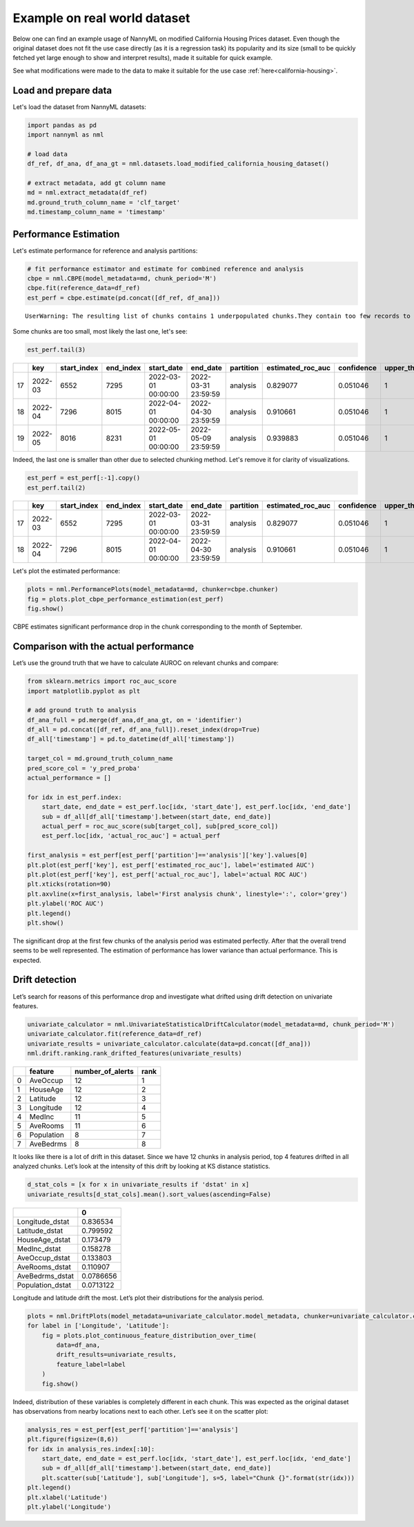 =============================
Example on real world dataset
=============================

Below one can find an example usage of NannyML on modified California
Housing Prices dataset. Even though the original dataset does not fit the use case directly (as
it is a regression task) its popularity and its size (small to be
quickly fetched yet large enough to show and interpret results), made it
suitable for quick example.

See what modifications were made to the data to make it suitable for the
use case :ref:`here<california-housing>`.

Load and prepare data
~~~~~~~~~~~~~~~~~~~~~~
Let's load the dataset from NannyML datasets:

.. code:: ipython3

    import pandas as pd
    import nannyml as nml

    # load data
    df_ref, df_ana, df_ana_gt = nml.datasets.load_modified_california_housing_dataset()

    # extract metadata, add gt column name
    md = nml.extract_metadata(df_ref)
    md.ground_truth_column_name = 'clf_target'
    md.timestamp_column_name = 'timestamp'

Performance Estimation
~~~~~~~~~~~~~~~~~~~~~~
Let's estimate performance for reference and analysis partitions:

.. code:: ipython3

    # fit performance estimator and estimate for combined reference and analysis
    cbpe = nml.CBPE(model_metadata=md, chunk_period='M')
    cbpe.fit(reference_data=df_ref)
    est_perf = cbpe.estimate(pd.concat([df_ref, df_ana]))

.. parsed-literal::

    UserWarning: The resulting list of chunks contains 1 underpopulated chunks.They contain too few records to be statistically relevant and might negatively influence the quality of calculations.Please consider splitting your data in a different way or continue at your own risk.

Some chunks are too small, most likely the last one, let's see:

.. code:: ipython3

    est_perf.tail(3)


+----+---------+---------------+-------------+---------------------+---------------------+-------------+---------------------+--------------+-------------------+-------------------+---------+
|    | key     |   start_index |   end_index | start_date          | end_date            | partition   |   estimated_roc_auc |   confidence |   upper_threshold |   lower_threshold | alert   |
+====+=========+===============+=============+=====================+=====================+=============+=====================+==============+===================+===================+=========+
| 17 | 2022-03 |          6552 |        7295 | 2022-03-01 00:00:00 | 2022-03-31 23:59:59 | analysis    |            0.829077 |     0.051046 |                 1 |          0.708336 | False   |
+----+---------+---------------+-------------+---------------------+---------------------+-------------+---------------------+--------------+-------------------+-------------------+---------+
| 18 | 2022-04 |          7296 |        8015 | 2022-04-01 00:00:00 | 2022-04-30 23:59:59 | analysis    |            0.910661 |     0.051046 |                 1 |          0.708336 | False   |
+----+---------+---------------+-------------+---------------------+---------------------+-------------+---------------------+--------------+-------------------+-------------------+---------+
| 19 | 2022-05 |          8016 |        8231 | 2022-05-01 00:00:00 | 2022-05-09 23:59:59 | analysis    |            0.939883 |     0.051046 |                 1 |          0.708336 | False   |
+----+---------+---------------+-------------+---------------------+---------------------+-------------+---------------------+--------------+-------------------+-------------------+---------+


Indeed, the last one is smaller than other due to selected chunking method. Let's remove it for clarity of
visualizations.

.. code:: ipython3

    est_perf = est_perf[:-1].copy()
    est_perf.tail(2)

+----+---------+---------------+-------------+---------------------+---------------------+-------------+---------------------+--------------+-------------------+-------------------+---------+---------------------------+-------------+------------------+
|    | key     |   start_index |   end_index | start_date          | end_date            | partition   |   estimated_roc_auc |   confidence |   upper_threshold |   lower_threshold | alert   | thresholds                | estimated   |   actual_roc_auc |
+====+=========+===============+=============+=====================+=====================+=============+=====================+==============+===================+===================+=========+===========================+=============+==================+
| 17 | 2022-03 |          6552 |        7295 | 2022-03-01 00:00:00 | 2022-03-31 23:59:59 | analysis    |            0.829077 |     0.051046 |                 1 |          0.708336 | False   | (0.7083356125891167, 1.0) | True        |         0.704867 |
+----+---------+---------------+-------------+---------------------+---------------------+-------------+---------------------+--------------+-------------------+-------------------+---------+---------------------------+-------------+------------------+
| 18 | 2022-04 |          7296 |        8015 | 2022-04-01 00:00:00 | 2022-04-30 23:59:59 | analysis    |            0.910661 |     0.051046 |                 1 |          0.708336 | False   | (0.7083356125891167, 1.0) | True        |         0.975394 |
+----+---------+---------------+-------------+---------------------+---------------------+-------------+---------------------+--------------+-------------------+-------------------+---------+---------------------------+-------------+------------------+

Let's plot the estimated performance:

.. code:: ipython3

    plots = nml.PerformancePlots(model_metadata=md, chunker=cbpe.chunker)
    fig = plots.plot_cbpe_performance_estimation(est_perf)
    fig.show()

.. image:: ../_static/example_california_performance.svg

CBPE estimates significant performance drop in the chunk corresponding
to the month of September.

Comparison with the actual performance
~~~~~~~~~~~~~~~~~~~~~~~~~~~~~~~~~~~~~~

Let’s use the ground truth that we have to
calculate AUROC on relevant chunks and compare:

.. code:: ipython3

    from sklearn.metrics import roc_auc_score
    import matplotlib.pyplot as plt

    # add ground truth to analysis
    df_ana_full = pd.merge(df_ana,df_ana_gt, on = 'identifier')
    df_all = pd.concat([df_ref, df_ana_full]).reset_index(drop=True)
    df_all['timestamp'] = pd.to_datetime(df_all['timestamp'])

    target_col = md.ground_truth_column_name
    pred_score_col = 'y_pred_proba'
    actual_performance = []

    for idx in est_perf.index:
        start_date, end_date = est_perf.loc[idx, 'start_date'], est_perf.loc[idx, 'end_date']
        sub = df_all[df_all['timestamp'].between(start_date, end_date)]
        actual_perf = roc_auc_score(sub[target_col], sub[pred_score_col])
        est_perf.loc[idx, 'actual_roc_auc'] = actual_perf

    first_analysis = est_perf[est_perf['partition']=='analysis']['key'].values[0]
    plt.plot(est_perf['key'], est_perf['estimated_roc_auc'], label='estimated AUC')
    plt.plot(est_perf['key'], est_perf['actual_roc_auc'], label='actual ROC AUC')
    plt.xticks(rotation=90)
    plt.axvline(x=first_analysis, label='First analysis chunk', linestyle=':', color='grey')
    plt.ylabel('ROC AUC')
    plt.legend()
    plt.show()

.. image:: ../_static/example_california_performance_estimation_tmp.svg



The significant drop at the first few chunks of the analysis period was
estimated perfectly. After that the overall trend seems to be well
represented. The estimation of performance has lower variance than
actual performance. This is expected.

Drift detection
~~~~~~~~~~~~~~~

Let’s search for reasons of this performance drop and investigate what
drifted using drift detection on univariate features.

.. code:: ipython3

    univariate_calculator = nml.UnivariateStatisticalDriftCalculator(model_metadata=md, chunk_period='M')
    univariate_calculator.fit(reference_data=df_ref)
    univariate_results = univariate_calculator.calculate(data=pd.concat([df_ana]))
    nml.drift.ranking.rank_drifted_features(univariate_results)


+----+------------+--------------------+--------+
|    | feature    |   number_of_alerts |   rank |
+====+============+====================+========+
|  0 | AveOccup   |                 12 |      1 |
+----+------------+--------------------+--------+
|  1 | HouseAge   |                 12 |      2 |
+----+------------+--------------------+--------+
|  2 | Latitude   |                 12 |      3 |
+----+------------+--------------------+--------+
|  3 | Longitude  |                 12 |      4 |
+----+------------+--------------------+--------+
|  4 | MedInc     |                 11 |      5 |
+----+------------+--------------------+--------+
|  5 | AveRooms   |                 11 |      6 |
+----+------------+--------------------+--------+
|  6 | Population |                  8 |      7 |
+----+------------+--------------------+--------+
|  7 | AveBedrms  |                  8 |      8 |
+----+------------+--------------------+--------+


It looks like there is a lot of drift in this dataset. Since we have 12
chunks in analysis period, top 4 features drifted in all analyzed
chunks. Let’s look at the intensity of this drift by looking at KS
distance statistics.

.. code:: ipython3

    d_stat_cols = [x for x in univariate_results if 'dstat' in x]
    univariate_results[d_stat_cols].mean().sort_values(ascending=False)

+------------------+-----------+
|                  |         0 |
+==================+===========+
| Longitude_dstat  | 0.836534  |
+------------------+-----------+
| Latitude_dstat   | 0.799592  |
+------------------+-----------+
| HouseAge_dstat   | 0.173479  |
+------------------+-----------+
| MedInc_dstat     | 0.158278  |
+------------------+-----------+
| AveOccup_dstat   | 0.133803  |
+------------------+-----------+
| AveRooms_dstat   | 0.110907  |
+------------------+-----------+
| AveBedrms_dstat  | 0.0786656 |
+------------------+-----------+
| Population_dstat | 0.0713122 |
+------------------+-----------+


Longitude and latitude drift the most. Let’s plot their distributions for the analysis period.

.. code:: ipython3

    plots = nml.DriftPlots(model_metadata=univariate_calculator.model_metadata, chunker=univariate_calculator.chunker)
    for label in ['Longitude', 'Latitude']:
        fig = plots.plot_continuous_feature_distribution_over_time(
            data=df_ana,
            drift_results=univariate_results,
            feature_label=label
        )
        fig.show()


.. image:: ../_static/example_california_performance_distribution_Longitude.svg

.. image:: ../_static/example_california_performance_distribution_Latitude.svg

Indeed, distribution of these variables is completely different in each
chunk. This was expected as the original dataset has observations from
nearby locations next to each other. Let’s see it on the scatter plot:

.. code:: ipython3

    analysis_res = est_perf[est_perf['partition']=='analysis']
    plt.figure(figsize=(8,6))
    for idx in analysis_res.index[:10]:
        start_date, end_date = est_perf.loc[idx, 'start_date'], est_perf.loc[idx, 'end_date']
        sub = df_all[df_all['timestamp'].between(start_date, end_date)]
        plt.scatter(sub['Latitude'], sub['Longitude'], s=5, label="Chunk {}".format(str(idx)))
    plt.legend()
    plt.xlabel('Latitude')
    plt.ylabel('Longitude')

.. image:: ../_static/example_california_latitude_longitude_scatter.svg
